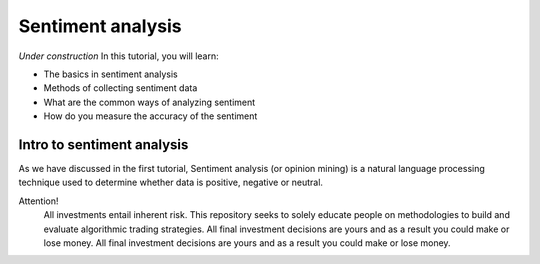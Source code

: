Sentiment analysis
===================

*Under construction*
In this tutorial, you will learn:

* The basics in sentiment analysis
* Methods of collecting sentiment data
* What are the common ways of analyzing sentiment
* How do you measure the accuracy of the sentiment


Intro to sentiment analysis
-----------------------------

| As we have discussed in the first tutorial, Sentiment analysis (or opinion mining) is a natural language processing technique used to determine whether data is     positive, negative or neutral. 

Attention!
   | All investments entail inherent risk. This repository seeks to solely educate 
     people on methodologies to build and evaluate algorithmic trading strategies. 
     All final investment decisions are yours and as a result you could make or lose money.
     All final investment decisions are yours and as a result you could make or lose money.
